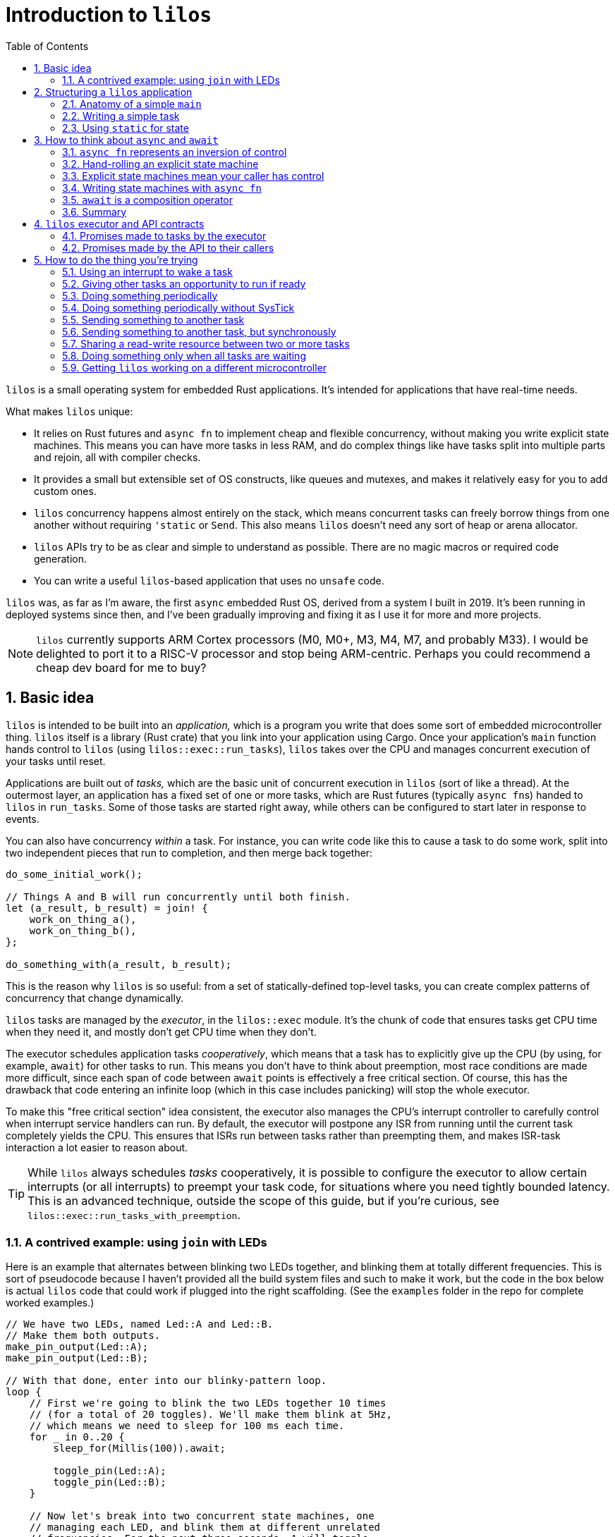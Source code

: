 :showtitle:
:toc: left
:numbered:
:icons: font
:source-language: rust
:source-highlighter: rouge

:os: pass:quotes[`lilos`]

= Introduction to {os}

{os} is a small operating system for embedded Rust applications. It's
intended for applications that have real-time needs.

What makes {os} unique:

- It relies on Rust futures and `async fn` to implement cheap and flexible
  concurrency, without making you write explicit state machines. This means you
  can have more tasks in less RAM, and do complex things like have tasks split
  into multiple parts and rejoin, all with compiler checks.

- It provides a small but extensible set of OS constructs, like queues and
  mutexes, and makes it relatively easy for you to add custom ones.

- {os} concurrency happens almost entirely on the stack, which means
  concurrent tasks can freely borrow things from one another without requiring
  `'static` or `Send`. This also means {os} doesn't need any sort of heap or
  arena allocator.

- {os} APIs try to be as clear and simple to understand as possible. There
  are no magic macros or required code generation.

- You can write a useful `{os}`-based application that uses no `unsafe` code.

{os} was, as far as I'm aware, the first `async` embedded Rust OS, derived
from a system I built in 2019. It's been running in deployed systems since then,
and I've been gradually improving and fixing it as I use it for more and more
projects.

NOTE: {os} currently supports ARM Cortex processors (M0, M0+, M3, M4, M7, and
probably M33). I would be delighted to port it to a RISC-V processor and stop
being ARM-centric. Perhaps you could recommend a cheap dev board for me to buy?


== Basic idea

{os} is intended to be built into an _application,_ which is a program you
write that does some sort of embedded microcontroller thing. {os} itself is a
library (Rust crate) that you link into your application using Cargo. Once your
application's `main` function hands control to {os} (using
`lilos::exec::run_tasks`), {os} takes over the CPU and manages concurrent
execution of your tasks until reset.

Applications are built out of _tasks,_ which are the basic unit of concurrent
execution in {os} (sort of like a thread). At the outermost layer, an
application has a fixed set of one or more tasks, which are Rust futures
(typically ``async fn``s)  handed to {os} in `run_tasks`. Some of those tasks
are started right away, while others can be configured to start later in
response to events.

You can also have concurrency _within_ a task. For instance, you can write code
like this to cause a task to do some work, split into two independent pieces
that run to completion, and then merge back together:

[source]
----
do_some_initial_work();

// Things A and B will run concurrently until both finish.
let (a_result, b_result) = join! {
    work_on_thing_a(),
    work_on_thing_b(),
};

do_something_with(a_result, b_result);
----

This is the reason why {os} is so useful: from a set of statically-defined
top-level tasks, you can create complex patterns of concurrency that change
dynamically.

{os} tasks are managed by the _executor_, in the `lilos::exec` module. It's
the chunk of code that ensures tasks get CPU time when they need it, and mostly
don't get CPU time when they don't.

The executor schedules application tasks _cooperatively_, which means that a
task has to explicitly give up the CPU (by using, for example, `await`) for
other tasks to run. This means you don't have to think about preemption, most
race conditions are made more difficult, since each span of code between `await`
points is effectively a free critical section. Of course, this has the drawback
that code entering an infinite loop (which in this case includes panicking) will
stop the whole executor.

To make this "free critical section" idea consistent, the executor also manages
the CPU's interrupt controller to carefully control when interrupt service
handlers can run. By default, the executor will postpone any ISR from running
until the current task completely yields the CPU. This ensures that ISRs run
between tasks rather than preempting them, and makes ISR-task interaction a lot
easier to reason about.

TIP: While {os} always schedules _tasks_ cooperatively, it is possible to
configure the executor to allow certain interrupts (or all interrupts) to
preempt your task code, for situations where you need tightly bounded latency.
This is an advanced technique, outside the scope of this guide, but if you're
curious, see `lilos::exec::run_tasks_with_preemption`.

=== A contrived example: using `join` with LEDs

Here is an example that alternates between blinking two LEDs together, and
blinking them at totally different frequencies. This is sort of pseudocode
because I haven't provided all the build system files and such to make it work,
but the code in the box below is actual {os} code that could work if plugged
into the right scaffolding. (See the `examples` folder in the repo for complete
worked examples.)

[source]
----
// We have two LEDs, named Led::A and Led::B.
// Make them both outputs.
make_pin_output(Led::A);
make_pin_output(Led::B);

// With that done, enter into our blinky-pattern loop.
loop {
    // First we're going to blink the two LEDs together 10 times
    // (for a total of 20 toggles). We'll make them blink at 5Hz,
    // which means we need to sleep for 100 ms each time.
    for _ in 0..20 {
        sleep_for(Millis(100)).await;

        toggle_pin(Led::A);
        toggle_pin(Led::B);
    }

    // Now let's break into two concurrent state machines, one
    // managing each LED, and blink them at different unrelated
    // frequencies. For the next three seconds, A will toggle
    // at delays divisible by 30, while B will toggle at delays
    // divisible by 50; at any delay divisible by both 30 and 50,
    // they will toggle near-simultaneously. (Note that this is
    // very similar to the "fizzbuzz" cliche tech interview
    // question.)
    join! {
        // A will go faster:
        async {
            for _ in 0..100 { // 100 * 30 = 3000
                sleep_for(Millis(30)).await;
                toggle_pin(Led::A);
            }
            done.set(true);
        },
        // B will go slower but finish at the same time:
        async {
            for _ in 0..60 { // 60 * 50 = 3000
                sleep_for(Millis(50)).await;
                toggle_pin(Led::B);
            }
        },
    }

    // We rejoin here with both async blocks complete,
    // and continue our loop at the top.
}
----

(The `join!` macro is from the `futures` crate, if you're curious.)

== Structuring a {os} application

A {os} application consists of the following parts:

1. A `main` function, or entry point, which is responsible for setting up any
   resources needed by tasks, and then starting {os}.
2. State shared between any two or more tasks.
3. One or more tasks, which are written as ``async fn``s that take the state
they need as arguments -- either by value, for state they will own, or by
reference, for state they will share with other tasks.

For very simple applications that consist of totally independent concurrent
tasks, you can skip number 2. But for most applications, some kind of
communication between tasks is important.

One of the things that makes {os} unusual is that you can declare shared
state as local variables on ``main``'s stack -- safely. This has a lot of
advantages, but the main one is that it lets the compiler's borrow-checking work
across tasks. To use the main alternative -- putting state in `static` -- you
have to be somewhat careful to retain Rust's guarantees.

NOTE: There are a lot of times when the advantages of having state in a `static`
outweigh the drawbacks, and I'll touch on that in a later section.

=== Anatomy of a simple `main`

The `main` function of a {os} application typically looks something like
this:

[source]
----
#[cortex_m_rt::entry] <1>
fn main() {
    let cp = cortex_m::Peripherals::take().unwrap(); <2>
    let p = set_up_some_hardware(); <3>

    let shared_between_a_and_b = Cell::new(true); <4>

    let alice = pin!(task_alice( <5>
        &shared_between_a_and_b,
        p.TURBOENCABULATOR,
    ));
    let bob = pin!(task_bob( <6>
        &shared_between_a_and_b,
        p.LASER_SHARK,
    ));

    lilos::time::initialize_sys_tick(
        &mut cp.SYST,
        16_000_000, <7>
    );
    lilos::exec::run_tasks( <8>
        &mut [alice, bob],
        lilos::exec::ALL_TASKS, <9>
    );
}
----
<1> The `entry` proc-macro from `cortex_m_rt` binds the `main` function to the
processor's Reset vector, and ensures that everything's set up the way Rust
expects before starting `main`.
<2> Hardware setup usually wants access to the shared Cortex-M peripherals
defined by the architecture reference manual. Here we use the `cortex_m` crate
to get a handle to them that we can use below.
<3> Generally, some amount of hardware setup needs to happen before starting
tasks. The most common example is adjusting the processor's clock frequency or
starting an external crystal oscillator, but this is also a handy place to
configure pins or turn on peripherals that tasks will use. This step often
produces a `Peripherals` object from the processor-specific PAC crate, which is
shown here as `p`.
<4> State shared between tasks can be created as local variables here. The types
shared between tasks do not need to be `Send` or `Sync`, so we can use simple
types with interior mutation like `Cell`. (This is a core advantage of not
letting tasks preempt one another except at `await` points.)
<5> `task_alice` is initialized with a combination of state shared with `bob`,
and a peripheral that she will exclusively control (the `TURBOENCABULATOR`).
(We'll come back to the `pin!` macro below.)
<6> `task_bob` gets the same shared state and a different exclusive peripheral.
<7> This configures the `lilos::time` module assuming that the Cortex-M SYSTICK
timer is ticking at 16 MHz. This must be done before using other API from
`lilos::time`.
<8> This starts the executor and runs `alice` and `bob` concurrently, until
reset.
<9> The "start mask" defines the subset of tasks to start immediately. It's
usually `ALL_TASKS` which, as its name suggests, starts them all.

=== Writing a simple task

Tasks in {os} are ``async fn``s that will never complete. They return the
`Infallible` type (from `core::convert`).

Most tasks also want arguments, which provide them with resources and shared
state.

A prototypical task looks like this:

[source]
----
async fn task_alice( <1>
    shared: &MySharedState, <2>
    owned: &mut SomeBuffer, <3>
    turboencabulator: TURBOENCABULATOR, <4>
) -> Infallible { <5>
    loop { <6>
        frob(turboencabulator);

        shared.wait_for_bob().await; <7>
    }
}
----
<1> Each task is usually written as an `async fn`. This `async fn` is actually a
task _constructor_: you could call it twice to make two Alice tasks, unless it
prevents that somehow. (This one does not.)
<2> Shared state is passed into the task constructor by shared reference (`&`).
<3> Owned-but-external state, such as large buffers, are passed by exclusive
reference (`&mut`).
<4> You can also pass in resources by-value, like this `TURBOENCABULATOR` type,
which is presumably from a Peripheral Access Crate since it disregards Rust
style norms. This can help prevent a task constructor from being called more
times than you intended, since there's no way for the code that called
`task_alice` to get that `turboencabulator` _back_ to do it again. (Unless you
build one, of course.)
<5> The `async fn` for a task must never return. The `Infallible` type is the
best way to describe this using only the standard library: it's an enum with no
variants, so it's impossible to construct one, and so it's impossible to return
from this function. (You can still `panic!` of course.) This ensures that the
`Future` produced from the `async fn` will never complete.
<6> The easiest way to ensure that a task never completes is to use a `loop`.
<7> The `loop` should contain at least one `await` point or equivalent macro
(such as `join!`, `select_biased!`, or `pending!`). Otherwise, it will never
yield control to other tasks!

TIP: You can also write your task as an explicit `Future` if you'd prefer. It'll
work fine. Just make sure `type Output = Infallible`.

=== Using `static` for state

You can get quite far while keeping all your state on the stack. However, you
may run into cases where it breaks down. For me, this is almost always one of
the following situations:

1. I'm using a lot of RAM, and I want to know if I've run out of RAM at compile
time. (Stack usage isn't measured at compile time, so if you run out, you find
out with a panic at runtime.)

2. I have a variable that I want to inspect from a debugger, so I'd like it to
be at a predictable place in memory with a predictable name. 

3. I have a large buffer that I'd like to place somewhere specific. For
instance, a lot of microcontrollers have several different RAMs that aren't
right next to each other; you might put the stack in one, and a large
communication buffer in another, to get the most out of the chip. The other
common reason I want to do this is to use DMA.

In all three of these cases, the state you're stuffing into a `static` may or
may not be shared between tasks. It's often useful to put a single task's own
state into a `static` for visibility.

Rust has rules on the use of `static` that help to avoid the most common race
conditions and other mistakes. These rules mean we have to do some extra
paperwork to put state in a static, in most cases.

The simplest case is putting an `Atomic` type in a `static`. These types are
thread-safe and use interior-mutability, so Rust is totally chill with them
being `static` (rather than the more restricted `static mut`). Putting an
`AtomicUsize` in a `static` is trivial, and so is sharing it across tasks:

[source]
----
static EVENT_COUNTER: AtomicUsize = AtomicUsize::new(0);

async fn task_alice() -> Infallible {
    loop {
        some_event().await;
        EVENT_COUNTER.fetch_add(1, Ordering::Relaxed);
    }
}

async fn task_bob() -> Infallible {
    loop {
        sleep_for(Millis(1000)).await;

        print(EVENT_COUNTER.load(Ordering::Relaxed));
    }
}
----

(You could also pass each task a `&AtomicUsize` rather than having them hardcode
the `static`, of course.)

To `static` more complex things safely -- things that need to be `static mut` --
there's a pattern that builds on this foundation. The core issue with `static
mut` is that any code that can see the variable (in terms of scope) can try and
poke it to generate a `&mut`. If you do this in two places, you've now got two
`&mut` references pointing at the same thing, which is Bad And Wrong -- `&mut`
needs to remain exclusive. You can defend against this by using a _pair_ of
`static` variables and a pinch of unsafe. Here's a case where we want a 1 kiB
buffer to be `static`:

[source]
----
fn get_the_buffer() -> &'mut static [u8; 1024] { <1>
    static TAKEN: AtomicBool = AtomicBool::new(false); <2>

    if TAKEN.swap(true, Ordering::SeqCst) { <3>
        // This function has been called more than once,
        // which would produce an aliasing &mut.
        // Just Say No!
        panic!();
    }

    // If we get to this point, the check above passed.
    // That means we're the first to execute this code since
    // reset! That in turn means we can safely produce a
    // &mut to our buffer and know it will be unique.
    {
        static mut BUFFER: [u8; 1024] = [0; 1024]; <4>

        unsafe { &mut BUFFER } <5>
    }
}
----
<1> Because the buffer is `static`, we can return a reference with the `'static`
lifetime. Doing anything else is complex and I don't recommend it.
<2> Define an `AtomicBool` that records whether our buffer has been "taken" by a
call to this function. Because it's defined _inside_ the function, we only have
to read this one function to see all possible uses of the variable and convince
ourselves that we've done the right thing.
<3> This will return `true` on the _second_ time we call this function, causing
us to panic. We've exchanged compile-time borrowing checks (which we get for
free for state on the stack) for runtime borrowing checks. (There's not really a
great alternative to this, since the compiler is very conservative about
`static`.)
<4> By declaring the `BUFFER` inside this function, we again ensure that only
code written write here can potentially access it. By opening an anonymous scope
on the line just above, we _also_ guarantee that no code _earlier_ in the
function can access it -- so if you tried to touch `BUFFER` before checking
`TAKEN`, you'd get a compile error. Overkill? Arguably. But I'm allergic to
bugs.
<5> Using `unsafe`, we assert to the compiler that we have checked all the
preconditions for producing a `&mut` referring to `BUFFER`. Which, in this case,
we have.

This pattern covers the vast majority of uses of `static`. The main exception is
if you want to build an array out of a type that is not `Copy`, or if the
initializer expression you want to use to initialize your `static` is not
`const`.

There's a sneaky trick for getting around the `Copy` limitation for initializing
arrays: array literals actually allow any `Copy` value _or any ``const``._ So
this works:

[source]
----
struct MyTypeThatIsNotCopy;

static STATE: [MyTypeThatIsNotCopy; 256] = {
    const X: MyTypeThatIsNotCopy = MyTypeThatIsNotCopy;
    [X; 256]
};
----

...where `[MyTypeThatIsNotCopy; 256]` would fail. Weird, huh? But useful.

Initializing a `static` from a non-`const` expression is more involved, and for
now I'm treating it as out of scope for the intro guide.

== How to think about `async` and `await`

Some documentation of Rust `async` and `await` has presented it as a seamless
alternative to threads. Just sprinkle these keywords through your code and get
concurrency that scales better! I think this is very misleading. An `async fn`
is a different thing from a normal Rust `fn`, and you need to think about
different things to write correct code in each case.

=== `async fn` represents an inversion of control

Here is how I think about `fn` vs `async fn`:

- A Rust `fn` is a function that will execute until it decides to stop executing
  (ignoring things like threads being preempted), or until it's interrupted by a
  panic. In particular, its _caller_ gives up control by calling it, and cannot
  decide to "un-call" it halfway through. (And likewise, if your `fn` calls
  another `fn`, you give up control to that `fn`, which can decide to enter an
  infinite loop or `panic!`.)

- A Rust `async fn` is an explicit state machine that you can manipulate and
  pass around, that happens to be phrased using normal Rust syntax instead of
  tables and `match` statements. It generates a hidden type implementing the
  `Future` trait. The code that calls an `async fn` (or uses any `Future`, for
  that matter) has ultimate control over that `Future`, and can decide when it
  runs or doesn't run, and can even discard it before it completes.

This distinction is subtle but very important: an `async fn` represents an
_inversion of control_ compared to a normal `fn`.

=== Hand-rolling an explicit state machine

If you wrote an explicit state machine by hand, this distinction would be clear
in the code. For instance, here's a simple one:

[source]
----
#[derive(Default)]
enum State {
    #[default]
    Begin,
    PinHigh,
    PinLow,
    Done,
}

impl State {
    /// Returns `true` if it completes, `false` otherwise.
    fn step(&mut self) -> bool {
        match self {
            Self::Begin => {
                set_pin_high();
                *self = Self::PinHigh;
                false
            }
            Self::PinHigh => {
                set_pin_low();
                *self = Self::PinLow;
                false
            }
            Self::PinLow => {
                tristate_pin();
                *self = Self::Done;
                false
            }
            // Our terminal state:
            Self::Done => true,
        }
    }
}
----

State machines like this are almost universal in embedded systems, whether
they're phrased explicitly or left implicit. Drivers that have a combination of
API entry points and interrupt service routines, for instance, form this kind of
state machine. This toy version is written to be small enough to pick apart.

Each time the code that owns your `State` calls `step`, your code gets the
opportunity to do stuff. At the end of that stuff, it _returns,_ and the calling
code regains control. It can then keep calling `step` until it gets `true`,
indicating completion; or it could do something else and never call `step`
again; or it could `drop` your state. (Note that it can also choose to _keep
calling ``step``_ even after getting the `true` result! It's very much in control
here.)

How long will the high and low periods on the pin last? Well, how often will the
caller call `step`? Sometimes this is defined by a contract (e.g. "this state
machine advances every 100 ms"), but in this code example, we haven't done
anything to control timing. The caller could call `step` in a `loop` and make
the high/low periods as short as possible, or it could sleep for months in
between calls...or never call `step` again.

What will the final state of the pin we're controlling be? Currently, we can't
say. The caller could leave us paused forever without calling `step`, or could
drop us before we finish. So the final state of the pin could be high, low, or
tristate, depending on what the caller chooses. We could make this
better-defined by adding a `Drop` impl, so if the caller were to `drop` the
`State` before it finishes, the pin would do someting predictable:

[source]
----
impl Drop for State {
    fn drop(&mut self) {
        if !matches(self, Self::Done) {
            tristate_pin();
            *self = Self::Done;
        }
    }
}
----

But if your caller decides to hang on to `State` and never call `step`, there's
not really anything `State` itself can do about this.

And you want it this way. Really. Keep reading.

=== Explicit state machines mean your caller has control

That might sound bad, but it's **really powerful.** For instance, imagine that
your caller looks like this:

[source]
----
let mut state = State::default();

loop {
    wait_for_a_key_press();
    let done = state.step();
    if done { break; }
}
----

If we want to `step` every time the user presses a key, then we have to accept
the possibility of never ``step``-ping -- because we can't force the user to
press a key! Being able to create a state machine and have it sit around waiting
forever, at very low cost, is part of the power of writing explicit state
machines.

=== Writing state machines with `async fn`

Writing explicit state machines in "long-hand" like this is error-prone
and complex. Let's rewrite the running example as an `async fn`. (The `pending!`
macro is from the `futures` crate, and yields to the caller without waiting for
any particular event. It contains an `await`.)

[source]
----
async fn my_state_machine() {
    set_pin_high();
    pending!();

    set_pin_low();
    pending!();

    tristate_pin();
}
----

That doesn't reproduce the `Drop` behavior if we're cancelled. To do this in an
`async fn` you need to have something in the body of the function that will
perform an action when destroyed. You can roll this by hand, but, I recommend
the `scopeguard` crate and its `defer!` macro:

[source]
----
async fn my_state_machine() {
    set_pin_high();

    // Now that we've set the pin, make sure
    // it goes tristate again whether we exit
    // normally or by cancellation.
    defer! { tristate_pin(); }
    pending!();

    set_pin_low();
    pending!();

    // Pin gets tristated here
}
----

That's dramatically less code. It's also much easier to check for correctness:

* You can tell at a glance that there's no way to return to an earlier state
  from a later one, since doing so would require a `for`, `loop`, or `while`,
  and there isn't one here.

* You can see (once you've read the docs for the `defer!` macro) that, as soon
  as the pin gets set high and _before_ we yield control back, the state machine
  will ensure that the pin gets tristated at the end, no-matter-what. You don't
  have to go hunting for a separate `Drop` impl.

=== `await` is a composition operator

Often, an application winds up requiring a _hierarchy_ of state machines.
Imagine that you wanted to take the pin-toggling state machine from the previous
section, and ensure that it waits a certain minimum interval between changes. If
the OS provides a "sleep for a certain time period" state machine (as {os}
does) then the easiest way is to plug that into your state machine. Its states
effectively become _sub-states_ within one of your states. This is
_composition._

In a hand-rolled state machine, this is hard enough to get right that I'm not
going to present a worked example. (Try it if you're curious!)

But with a state machine expressed using `async fn`, it's trivial, because we
have an operator for it: `await`. `await` is the most common state machine
composition operator (though not the only one!). It says, "take this other state
machine, and run it to completion as part of my state machine."

And so, we can add sleeps to our pin-toggler by changing our `pending!()` to
instead `await` a reusable sleep-for-a-duration state machine:

[source]
----
async fn my_state_machine() {
    set_pin_high();
    defer! { tristate_pin(); }

    sleep_for(Millis(100)).await;

    set_pin_low();
    sleep_for(Millis(100)).await;

    // Pin gets tristated here
}
----

This will ensure that a _minimum_ of 100 ms elapses between our changes to the
pin. We can't impose a _maximum_ using this approach, because -- as we saw above
-- our caller could wait months between stepping our state machine, and that's
part of what we're signing up for by writing this state machine.

Composition and cancellation interact in wonderful ways. Let's say you're using
`some_state_machine` and you're suspicious that it might take more than 200 ms.
You'd like to impose a _timeout_ on it: it will have 200 ms to make progress,
but if it doesn't complete by the end of that window, it will be cancelled
(``drop``-ped).

`lilos` provides a "future decorator" for this purpose: `with_timeout`. It's a
function that takes any future as input, and returns an altered future that
won't be polled past a certain time.

[source]
----
match with_timeout(Millis(200), some_state_machine()).await {
    Some(result) => {
        // The state machine completed successfully!
        print(result);
    }
    None => {
        // The timeout triggered first! Do any additional
        // cleanup you require here.
    }
}
----

TIP: There are many other ways of doing this, such as using the
`select_biased!` macro from the `futures` crate; `with_timeout` is cheaper.

This is the sort of power we get from the `async fn` ecosystem. Doing this with
hand-rolled state machines is probably _possible,_ but would be complex -- and
we haven't even _talked about_ borrowing and lifetimes. That's a bigger topic
than will fit in this doc, but the short version is: borrowing across `await`
points in an `async fn` pretty much Just Does What You'd Expect, but getting it
right in a hand-rolled state machine requires `unsafe` and gymnastics.

=== Summary

From my perspective, _this_ is the fundamental promise of `async fn`: easier,
composable, explicit state machines.

If a chunk of code absolutely needs to run to completion without letting
anything else run, use a normal `fn`. If a chunk of code doesn't need to call
any ``async fn``s, use a normal `fn`. Basically, any function that can be
written as a normal `fn` without breaking something, should be. It's easier.

But if you need to write a state machine, use `async fn`. It's harder to
understand than normal `fn` because of the inversion of control and potential
for cancellation, but far easier to understand than the code you might write by
hand to do the same thing!

CAUTION: There's a proposal to make code generic on whether or not it's being
used `async`, so that the same code could produce both a simple function and a
`Future`. In this case you'd have to make sure to think about correctness in all
possible ways your code could be used. I am suspicious, and I hope after reading
this section, you are too.

== {os} executor and API contracts

To be able to reason about the behavior of a program written using `async fn`,
it's important to understand the fundamental promises made by the _async
runtime_ that underlies it. These promises will apply to the outermost futures
(in {os}, the top-level _tasks_), and will by default apply to the futures
composed _within_ those futures unless the code does something to alter the
behavior.

I like to be able to make statements like "my program can't do X" and not turn
out to be wrong later, so I've tried to specify {os}'s behavior pretty
rigorously. The API docs are, as always, the authoritative definition, but this
section will summarize the important bits.

=== Promises made to tasks by the executor

If you give a future to the {os} executor in the top-level tasks array, the
executor will:

1. Poll it promptly when it receives an event.
2. Generally not poll it when it has not received an event, but, no guarantees.

"Receives an event" here means that the top-level future, _or any future
contained within it,_ blocked waiting for an event like a `Notify` or a queue,
and that event got signaled.

This means, if you plug a future into the top-level tasks array, you can assume
it will be polled at approximately the right times, and not dropped
unexpectedly, or ignored for months for no reason.

Each time it processes the task array, the executor polls the futures in the
order they appear. This means the event response latency for the first task in
the array will be slightly better than the latency for the 400th task in the
array. This may be relevant if your application is latency-sensitive.

TIP: The executor reserves the right to poll your task future _sometimes_ even
when a relevant event has not occurred. These are called _spurious wakes._ The
ability to generate spurious wakes is actually critical to the implementation of
the executor, for reasons that are described in the executor code if you're
curious. This is why the lowest-level event APIs like `Notify` always take a
condition predicate, to tell if the event they're waiting for has really
happened.

=== Promises made by the API to their callers

All futures produced by the {os} public API -- which includes every `pub async
fn` in the {os} crate -- should have well-defined behavior on cancellation.
Dropping a {os} API future without polling it, or without polling it to
completion, should never lose data or corrupt state. The intent is that the APIs
adhere to the following definition of "cancel-correct:"

> Calling an `async fn` and dropping the returned future before it completes
> should have no relevant side effects beyond dropping any values passed into the
> `async fn` as arguments.

I snuck the word "relevant" in there because it will obviously have _some_ side
effects. At the very least, it will burn CPU time and mess with memory. It might
increment some event counters behind the scenes. But from the perspective of a
caller, it should be fine to drop the future and then retry the operation
without having to think about it.

The exception made for arguments passed into the `async fn` exists because
there's no good way to get the arguments _back out_ on drop. So if you pass
ownership of, say, a peripheral into an `async fn`, and then you throw that
`async fn` away... well, you've thrown away access to the peripheral too. In
general, if there's any chance you'll want to cancel and retry an operation, it
should take its resources _by reference._

Cases in the current {os} API where you can lose resources that were passed
by-value into an `async fn` are:

- The value given to the `push` operation on a `handoff` or `spsc` queue.
  Ownership of the value is being transferred to the queue, and so must be
  transferred first to the `push` future. Dropping it loses the value, and I'd
  argue this is inherent.

Any cases where the {os} APIs fail to adhere to this property are bugs, and I
would very much appreciate it if you'd report them.

== How to do the thing you're trying

{os} has extensive API documentation, which is always the most up-to-date and
complete source for information about the APIs. To view it from a local clone of
the {os} repository, enter the `os` subdirectory and run:

    cargo doc --open

This section will give a higher-level tour of the APIs you might use while
building an application, organized by the problem they solve.

Note that {os} uses Cargo features to control which parts of its API are
built. By default, {os} will build with all the toppings. You can opt out of
this and request individual features a la carte if you like.

[[howto-notify]]
=== Using an interrupt to wake a task

`lilos::exec::Notify` is what you want for this.

`Notify` is a very small (8 bytes), very cheap object that is designed to hang
out in a `static` and synchronize task code with events. Those events usually
come from interrupts, though `Notify` is also used under the hood to implement
most other inter-task-communication APIs in {os}.

Here's an example of using `Notify` to synchronize with an interrupt when
sending a byte out a UART. This is a simplified and platform-generic version of
the code in the UART-related examples in the repo; see those examples if you
want more.

[source]
----
static TX_EMPTY: Notify = Notify::new(); <1>

/// Sends a byte, waiting if the UART is busy.
async fn send_byte(uart: &Uart, byte: u8) {
    if uart.status.read().tx_empty().bit_is_clear() { <2>
        // Uh-oh. There's still something in the UART's TX
        // register, which means it's still working on the
        // _last_ byte we gave it. With a fast CPU and a
        // slow serial port, this could take a long time!
        // Let's block until/ the hardware says it's done.

        uart.control.modify(|_, w| { <3>
            w.tx_empty_irq_enable().set_bit()
        });

        TX_EMPTY.until(|| {
            uart.status.read().tx_empty().bit_is_set() <4>
        }).await;
    }

    // tx_empty is set, so, we can stuff the next byte in!
    uart.transmit.write(|w| w.bits(byte));
}

#[interrupt] <5>
fn UART() {
    // Get access to the UART from the ISR. Because it's a shared reference
    // this is almost always okay.
    let uart = unsafe { &*my_device_pac::UART::PTR };

    let control = uart.control.read();
    let status = uart.status.read();

    if control.tx_empty_irq_enable().bit_is_set() { <6>
        if status.tx_empty().bit_is_set() {
            // The send_byte routine is blocked waiting to hear from us.
            // Keep the interrupt from reoccurring:
            uart.control.modify(|_, w| {
                w.tx_empty_irq_enable().clear_bit() <7>
            });
            // And signal the task:
            TX_EMPTY.notify(); <8>
        }
    }
}
----
<1> We declare a `Notify` at `static` scope where both our `async fn` and the
interrupt handler can see it. I generally name the `Notify` after the hardware
event it represents.
<2> Check UART status before attempting to send, to find out if it's still
working. This is an optimization; you could also do the
enable-interrupt-and-wait sequence unconditionally. That code would be correct,
but slower in cases where there's no need to wait.
<3> Alter the UART configuration to generate an interrupt when `tx_empty` gets
set.
<4> Use `Notify::until` to wait for the event. `until` takes a predicate
function to tell when to wake up; here, we check the same status bit we read
before to see when it gets set. It's important to do this check, because it's
entirely possible (and sometimes useful) for tasks to wake spuriously. This
makes sure the condition we think we're waiting for has actually happened.
<5> Peripheral access crates for microcontrollers in the `cortex-m-rt` ecosystem
define `interrupt` proc-macros for marking functions as ISRs. Since this example
is generic, this pretends we're targeting a micro with an interrupt named
"UART."
<6> Interrupts can happen for a variety of reasons, and can be spurious. More
complex interrupt handlers than this one usually wind up handling a variety of
different conditions in the same routine. Here we check for the interrupt-enable
bit that we set above to decide whether to act on the `tx_empty` status bit.
This is technically overkill for the example, but becomes really important as
soon as you also want to (say) receive data!
<7> If the event has occurred, we clear its interrupt-enable bit at the UART to
keep this ISR from triggering again (at least, due to that particular event).
<8> This signals any tasks waiting on the `Notify` that they should check the
condition they're monitoring. In our case, because `tx_empty` is set (we
checked!), this will cause the suspended `send_byte` routine to wake and finish
processing.

=== Giving other tasks an opportunity to run if ready

If you want to temporarily pause an `async fn` to give any other pending tasks a
chance to run, but without yielding the CPU for more time than necessary, use
either `lilos::exec::yield_cpu` or the `futures::pending!` macro.

Here's how to use `yield_cpu` to periodically give other tasks a chance to run
during a large mem-copy, which would otherwise burn the whole CPU until it
finishes (because it's all synchronous code):

[source]
----
async fn polite_copy(source: &[u8], dest: &mut [u8]) {
    assert_eq!(source.len(), dest.len());

    for (schunk, dchunk) in source.chunks(256).zip(dest.chunks_mut(256)) {
        dchunk.copy_from_slice(schunk);

        // Every 256 bytes, pause briefly and see if anyone else
        // is ready to run.
        lilos::exec::yield_cpu().await;
    }
}
----

`futures::pending!()` is _more or less_ equivalent to
`lilos::exec::yield_cpu().await`. I prefer `yield_cpu` because it makes the
`await` visible to the reader, but do whatever feels best to you!

=== Doing something periodically

The easiest way to do something periodically is with the `lilos::time` module,
which uses the SysTick timer common to all ARM Cortex-M CPUs.

TIP: `lilos::time` is available if {os} was built with the `systick` feature,
which is on by default.

To use this module, make sure you're calling `lilos::time::initialize_sys_tick`
in your `main` function!

For precisely timing a periodic task in a loop, use `lilos::time::PeriodicGate`.

[source]
----
let mut gate = PeriodicGate::from(Millis(100));
loop {
    gate.next_time().await;

    toggle_a_pin();
}
----

`PeriodicGate` will try to minimize drift by always computing the "next time" in
terms of the previous time, no matter how long you spend doing other actions in
this iteration of the loop. So, this example will call `toggle_a_pin` every 100
ms, even if it takes 50 ms to run.

If what you actually want is to make sure that a minimum amount of time passes
between two operations, you're looking for `lilos::exec::sleep_for` instead:

[source]
----
loop {
    sleep_for(Millis(100)).await;

    toggle_a_pin();
}
----

If `toggle_a_pin()` takes 50 ms to run, this loop will call it every 150 ms
instead of every 100 ms.

=== Doing something periodically without SysTick

If you want to do something periodically, but you don't want to use the SysTick
timer to do it, you will want to set up some hardware timer (provided by your
microcontroller) and use interrupts as described in the section
<<howto-notify>>.

Why would you want to do this? In my case it's usually one of two reasons:

1. I'm on a device where idling the CPU in its lowest power state _stops the
SysTick timer from counting,_ so it loses time. The Nordic nRF52 series of
microcontrollers behave this way.

2. I need timing more precise than milliseconds. The {os} default time unit
is a compromise choice.

=== Sending something to another task

TIP: If you're cool with requiring the tasks to synchronize -- that is, the
sender will wait until the receiver is ready to receive, and vice versa -- then
see the next section for a cheaper and easier option.

If you need to send things from task A to task B, the most general option is the
single-producer single-consumer queue in `lilos::spsc`. This covers cases like:

* Task A will generate bursts of events intermittently, and task B wants to
  process them gradually at its own pace.

* Task A will generate events at regular but variable paces, and task B wants to
  consume them in large periodic batches.

...in addition to the simple case of "A wants to send a thing to B."

TIP: `lilos::spsc` is available if {os} is built with the `spsc` feature,
which is on by default.

=== Sending something to another task, but synchronously

If you need to send things from task A to task B, and it's okay to make the two
tasks synchronize each time they want to exchange data, then `lilos::handoff` is
your new best friend. Creating a `Handoff` doesn't require any storage, and
exchanging data using a `Handoff` guarantees to only copy your data in memory
once -- unlike `spsc`, which copies data at least twice: once on the way in,
once on the way out.

If you just want the _sender_ to wait while the receiver goes on doing its work,
have a look at the `try_pop` operation on `lilos::handoff::Pop`.

TIP: `lilos::handoff` is available if {os} is built with the `handoff`
feature, which is on by default.

=== Sharing a read-write resource between two or more tasks

If two or more tasks need access to a resource, and they all want to have
``&mut``-style access (but not at the same time, because `&mut`), you probably
want `lilos::mutex`.

TIP: `lilos::mutex` is available if {os} is built with the `mutex` feature,
which is on by default.

NOTE: {os}'s mutex API is somewhat unusual, and attempts to make it harder for
applications to accidentally build cancel-unsafe code on top of it. See the
module docs for details.

=== Doing something only when all tasks are waiting

If you want to run some code only when there's nothing else to do, you can
provide a custom _idle hook_ to {os} by starting the executor using
`lilos::exec::run_tasks_with_idle`. The default idle hook just contains the WFI
instruction that sleeps the processor until the next interrupt. If your
processor needs other care when going to sleep (setting some bits in a register,
turning off something expensive, reading a bedtime story) the idle hook is the
right place to do it.

Two things to note:

1. Like task code, the idle hook will be run with interrupts _off._ This is okay
because the WFI instruction will resume if a pending interrupt arrives, even if
interrupt handler execution is currently disabled.

2. You can't use `async fn` in the idle hook because, by definition, it runs
only when no `async fn` has anything to do.

TIP: I like to install an idle hook that sets a pin low, calls
`cortex_m::asm::wfi()`, and then sets that same pin high. By monitoring the pin
with a logic analyzer, I can see how often the CPU is idle -- the pin will be
high when any task is running, and low when nothing is running. Having the logic
analyzer compute "average duty cycle" of the signal gives me CPU utilization
percentage -- for nearly free!

=== Getting {os} working on a different microcontroller

There are worked examples in the repo for a bunch of different microcontroller
platforms -- mostly RP2040 and various STM32s -- but maybe you've got something
different!

If the microcontroller in question is an ARM Cortex-M based system, and you can
successfully compile a basic embedded Rust program for it (say, a `main` that
just panics), then {os} should work out of the box. {os} has no
dependencies on any features of the microcontroller except those specified by
ARM.

If the microcontroller is particularly oriented toward low-power applications,
you may want to consider disabling the `time` feature so that {os} doesn't
expect the SysTick to be configured. Nordic nRF52 micros in particular benefit
from this. (There's not a worked example for the nRF52 in the repo, but I am
using them in several projects with {os}.)

On the other hand, if the microcontroller is _not_ an ARM Cortex-M ... that's
going to be significantly harder.

- If it's a 32-bit RISC-V with the standard interrupt controller, I'm actually
  pretty interested in porting {os} -- email me.

- I haven't really thought about other 32-bit microcontrollers. As long as it's
  supported by rustc, I'm open to it. I love learning about unusual
  microcontrollers. Email me.

- If it's 64-bit, that's...probably feasible? But less obviously useful? I'd be
  curious to hear about your application.

- I am uninterested in ports to 16- and 8-bit CPUs, and there are parts of the
  executor's implementation that will be difficult to get working on such CPUs
  because of assumptions about atomic types. But, good luck to you!
